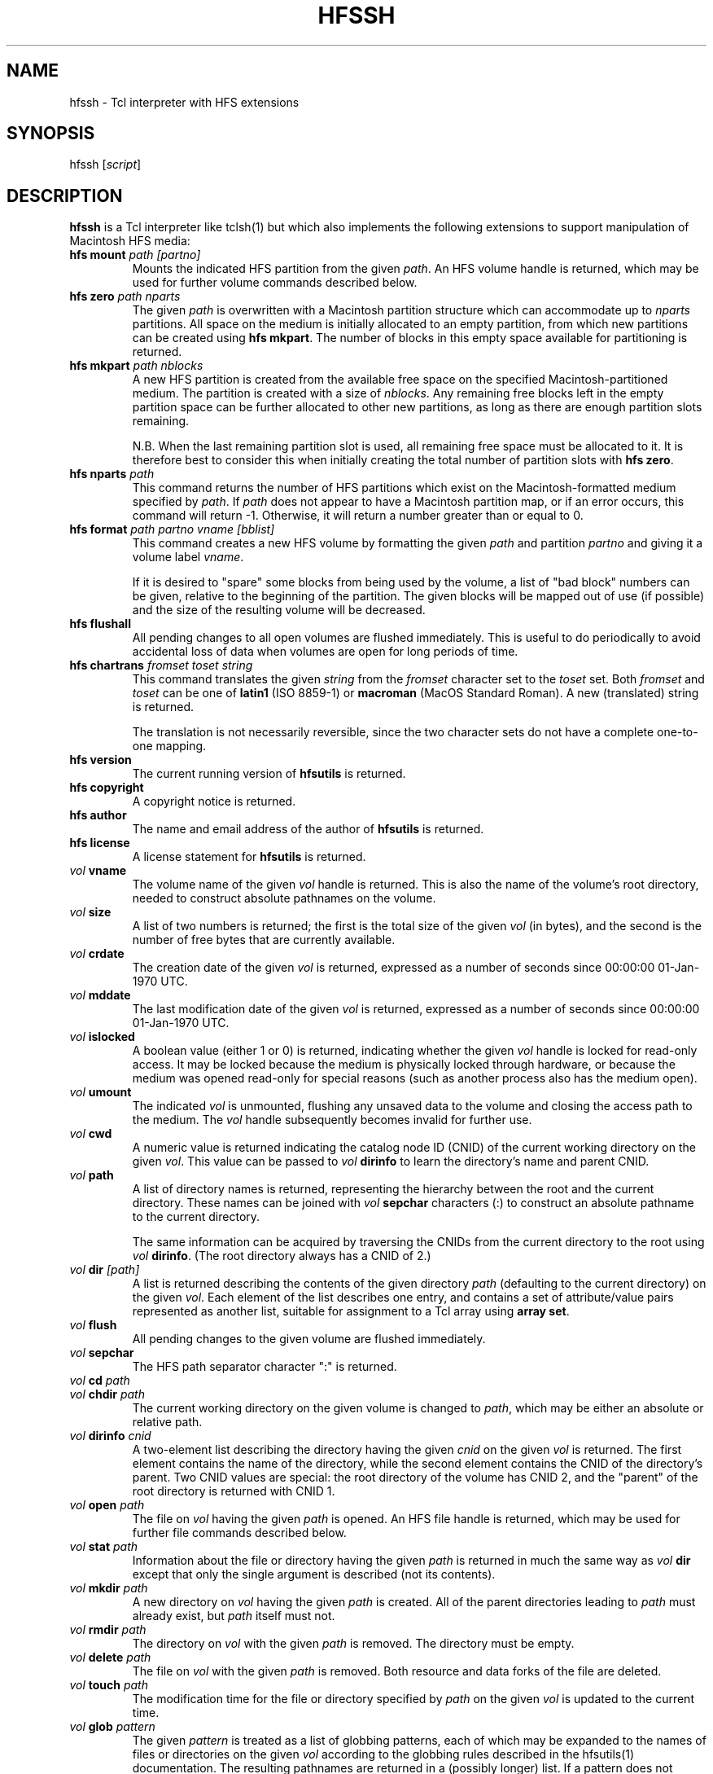 .TH HFSSH 1 19-Feb-1998 HFSUTILS
.SH NAME
hfssh \- Tcl interpreter with HFS extensions
.SH SYNOPSIS
hfssh
.RI [ script ]
.SH DESCRIPTION
.B hfssh
is a Tcl interpreter like tclsh(1) but which also implements the following
extensions to support manipulation of Macintosh HFS media:
.SP
.TP
.BI "hfs mount" " path [partno]"
Mounts the indicated HFS partition from the given
.IR path .
An HFS volume handle is returned, which may be used for further volume
commands described below.
.TP
.BI "hfs zero" " path nparts"
The given
.I path
is overwritten with a Macintosh partition structure which can accommodate up to
.I nparts
partitions. All space on the medium is initially allocated to an empty
partition, from which new partitions can be created using
.BR "hfs mkpart" .
The number of blocks in this empty space available for partitioning is
returned.
.TP
.BI "hfs mkpart" " path nblocks"
A new HFS partition is created from the available free space on the specified
Macintosh-partitioned medium. The partition is created with a size of
.IR nblocks .
Any remaining free blocks left in the empty partition space can be further
allocated to other new partitions, as long as there are enough partition slots
remaining.
.IP
N.B. When the last remaining partition slot is used, all remaining free space
must be allocated to it. It is therefore best to consider this when initially
creating the total number of partition slots with
.BR "hfs zero" .
.TP
.BI "hfs nparts" " path"
This command returns the number of HFS partitions which exist on the
Macintosh-formatted medium specified by
.IR path .
If
.I path
does not appear to have a Macintosh partition map, or if an error occurs, this
command will return -1. Otherwise, it will return a number greater than or
equal to 0.
.TP
.BI "hfs format" " path partno vname [bblist]"
This command creates a new HFS volume by formatting the given
.I path
and partition
.I partno
and giving it a volume label
.IR vname .
.IP
If it is desired to "spare" some blocks from being used by the volume, a list
of "bad block" numbers can be given, relative to the beginning of the
partition. The given blocks will be mapped out of use (if possible) and the
size of the resulting volume will be decreased.
.TP
.B "hfs flushall"
All pending changes to all open volumes are flushed immediately.
This is useful to do periodically to avoid accidental loss of data when
volumes are open for long periods of time.
.TP
.BI "hfs chartrans" " fromset toset string"
This command translates the given
.I string
from the
.I fromset
character set to the
.I toset
set. Both
.I fromset
and
.I toset
can be one of
.B latin1
(ISO 8859-1)
or
.B macroman
(MacOS Standard Roman).
A new (translated) string is returned.
.IP
The translation is not necessarily reversible, since the two character sets do
not have a complete one-to-one mapping.
.TP
.B "hfs version"
The current running version of
.B hfsutils
is returned.
.TP
.B "hfs copyright"
A copyright notice is returned.
.TP
.B "hfs author"
The name and email address of the author of
.B hfsutils
is returned.
.TP
.B "hfs license"
A license statement for
.B hfsutils
is returned.
.TP
.IB "vol " vname
The volume name of the given
.I vol
handle is returned. This is also the name of the volume's root directory,
needed to construct absolute pathnames on the volume.
.TP
.IB "vol " size
A list of two numbers is returned; the first is the total size of the given
.I vol
(in bytes), and the second is the number of free bytes that are currently
available.
.TP
.IB "vol " crdate
The creation date of the given
.I vol
is returned, expressed as a number of seconds since 00:00:00 01-Jan-1970 UTC.
.TP
.IB "vol " mddate
The last modification date of the given
.I vol
is returned, expressed as a number of seconds since 00:00:00 01-Jan-1970 UTC.
.TP
.IB "vol " islocked
A boolean value (either 1 or 0) is returned, indicating whether the given
.I vol
handle is locked for read-only access. It may be locked because the medium is
physically locked through hardware, or because the medium was opened read-only
for special reasons (such as another process also has the medium open).
.TP
.IB "vol " umount
The indicated
.I vol
is unmounted, flushing any unsaved data to the volume and closing the access
path to the medium. The
.I vol
handle subsequently becomes invalid for further use.
.TP
.IB "vol " cwd
A numeric value is returned indicating the catalog node ID (CNID) of the
current working directory on the given
.IR vol .
This value can be passed to
.IB "vol " dirinfo
to learn the directory's name and parent CNID.
.TP
.IB "vol " path
A list of directory names is returned, representing the hierarchy between the
root and the current directory. These names can be joined with
.IB "vol " sepchar
characters (:) to construct an absolute pathname to the current directory.
.IP
The same information can be acquired by traversing the CNIDs from the current
directory to the root using
.I vol
.BR dirinfo .
(The root directory always has a CNID of 2.)
.TP
.IB "vol " dir " [path]"
A list is returned describing the contents of the given directory
.I path
(defaulting to the current directory) on the given
.IR vol .
Each element of the list describes one entry, and contains a set of
attribute/value pairs represented as another list, suitable for assignment to
a Tcl array using
.BR "array set" .
.TP
.IB "vol " flush
All pending changes to the given volume are flushed immediately.
.TP
.IB "vol " sepchar
The HFS path separator character ":" is returned.
.TP
.IB "vol " cd " path"
.PD 0
.TP
.IB "vol " chdir " path"
.PD 1
The current working directory on the given volume is changed to
.IR path ,
which may be either an absolute or relative path.
.TP
.IB "vol " dirinfo " cnid"
A two-element list describing the directory having the given
.I cnid
on the given
.I vol
is returned. The first element contains the name of the directory, while the
second element contains the CNID of the directory's parent. Two CNID values
are special: the root directory of the volume has CNID 2, and the "parent" of
the root directory is returned with CNID 1.
.TP
.IB "vol " open " path"
The file on
.I vol
having the given
.I path
is opened. An HFS file handle is returned, which may be used for further file
commands described below.
.TP
.IB "vol " stat " path"
Information about the file or directory having the given
.I path
is returned in much the same way as
.IB "vol " dir
except that only the single argument is described (not its contents).
.TP
.IB "vol " mkdir " path"
A new directory on
.I vol
having the given
.I path
is created. All of the parent directories leading to
.I path
must already exist, but
.I path
itself must not.
.TP
.IB "vol " rmdir " path"
The directory on
.I vol
with the given
.I path
is removed. The directory must be empty.
.TP
.IB "vol " delete " path"
The file on
.I vol
with the given
.I path
is removed. Both resource and data forks of the file are deleted.
.TP
.IB "vol " touch " path"
The modification time for the file or directory specified by
.I path
on the given
.I vol
is updated to the current time.
.TP
.IB "vol " glob " pattern"
The given
.I pattern
is treated as a list of globbing patterns, each of which may be expanded to
the names of files or directories on the given
.I vol
according to the globbing rules described in the hfsutils(1) documentation.
The resulting pathnames are returned in a (possibly longer) list. If a pattern
does not match any file or directory name, it is returned in the resulting
list unchanged.
.TP
.IB "vol " bless " path"
The folder named by the given path is "blessed" as the MacOS System Folder.
For this to be useful, the folder should contain valid Macintosh System and
Finder files.
.TP
.IB "vol " rename " oldpath newpath"
The existing
.I oldpath
on the given
.I vol
is renamed to
.IR newpath ,
possibly changing its location at the same time. If
.I newpath
already exists, it must be a directory, and the item will simply be moved into
it keeping the same name. (In the latter case, there must not be another file
or directory already with the same name; in no case will another file or
directory be overwritten.)
.TP
.IB "vol " create " path type creator"
A new, empty file is created on
.I vol
having the given
.IR path ,
and an HFS file handle is returned in the same manner as
.I vol
.BR open .
The file is given the specified MacOS
.I type
and
.I creator
codes, which must be 4 character strings.
.TP
.IB "vol " copy " srcpath dstvol dstpath"
The given file
.I srcpath
located on
.I vol
is copied to
.I dstpath
located on
.I dstvol
(which may be the same as
.IR vol ).
The file and its attributes are copied verbatim; no translation is performed.
.TP
.IB "vol " copyin " mode srcpath dstpath"
The specified local (UNIX)
.I srcpath
is copied into the given
.I vol
as a file having the specified (HFS)
.IR dstpath .
A translation
.I mode
must be given as one of
.BR macbinary ,
.BR binhex ,
.BR text ,
or
.BR raw .
.TP
.IB "vol " copyout " mode srcpath dstpath"
The specified (HFS)
.I srcpath
on the given
.I vol
is copied out as a local file having the specified (UNIX)
.IR dstpath .
A translation
.I mode
must be given as one of
.BR macbinary ,
.BR binhex ,
.BR text ,
or
.BR raw .
.TP
.IB "file " close
The indicated
.I file
is closed, all pending changes to the file are flushed, and the file handle
becomes invalid for any subsequent operation.
.TP
.IB "file " tell
A numeric index is returned indicating the character position within
.I file
at which the next read or write operation will occur.
.TP
.IB "file " stat
Information about the given
.I file
is returned in much the same way as
.I vol
.BR stat .
.TP
.IB "file " getfork
If the given
.I file
is currently performing I/O on its data fork, the string "data" is returned.
Otherwise, the string "rsrc" is returned. When files are opened, they will
default to read/write on their data fork. The current fork may be changed with
.I file
.BR setfork .
.TP
.IB "file " setfork " fork"
The current fork of the given
.I file
is set to
.I fork
(which must be one of
.B data
or
.BR rsrc ),
and the current read/write position is reset to the beginning of the file.
.TP
.IB "file " seek " pos [from]"
The character position for the next read or write on
.I file
is changed to
.IR pos ,
relative to the indicated
.I from
position, which must be one of
.BR start ,
.BR current ,
or
.BR end .
The default is to position relative to the
.B start
of the file.
.TP
.IB "file " read " length"
.I length
bytes are read from the current read/write position in
.IR file ,
and these bytes are returned as a string. This string may be shorter than
.I length
in some circumstances, or may even be empty, indicating the end of the file
has been reached.
.TP
.IB "file " write " string"
The given
.I string
is written to
.I file
at the current read/write position. The number of bytes actually written to
the file is returned, and may be less than the length of the string in unusual
circumstances (such as when the volume is full).
.SH SEE ALSO
hfsutils(1), hfs(1), tclsh(1)
.SH NOTES
Precautions are taken to ensure all open files and mounted volumes are cleanly
closed and unmounted before exiting the shell, however abnormal termination
(e.g. CTRL-C) can circumvent this, potentially leaving volumes in an
inconsistent state. Judicious use of
.B "hfs flushall"
may help reduce this risk.
.SH BUGS
Tcl does not provide a mechanism for manipulating arbitrary binary data.
Therefore caution should be used when reading or writing files containing
anything other than plain text.
.SH AUTHOR
Robert Leslie <rob@mars.org>
